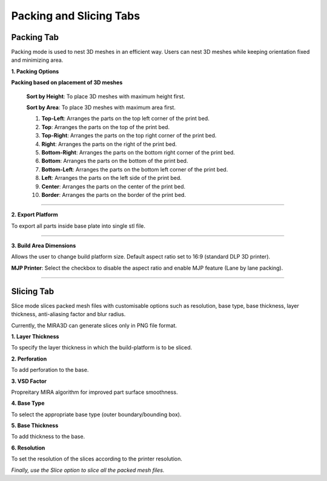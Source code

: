 Packing and Slicing Tabs
============

Packing Tab
---------------------------------

Packing mode is used to nest 3D meshes in an efficient way. 
Users can nest 3D meshes while keeping orientation fixed and minimizing area.

.. image:: PackingandSlicingTab.png
    


.. cssclass directives are used to provide the element below the specified class, thereby allowing custom css!


.. .. image:: DensePacking.png
..    :align: right
..    :scale: 60
..    :class: "dense-packing"

.. .. cssclass:: custom-heading
  
.. **1. Dense Packing**


.. **“Dense Packing”** button is to be pressed only after considering selecting appropriate parameters in the following:



.. .. image:: all4options.png
..    :align: center
..    :class: "all-4-options"
  
.. **i. Accuracy/Speed Slider**
..   “Accuracy” will give higher packing density and Speed” will give higher packing speed.

.. **ii. Max Z Allowed**
..   To limit the orientation of 3D meshes up to a certain height.

.. **iii. Packing based on orientation of 3D meshes**
..   .. cssclass:: underlined

..   **Keep Orientation**: 3D meshes are rotated around the Z-axis during packing.(advisable in case of  auto placement of jewellery files for DLP/LCD printing)

..   .. cssclass:: underlined

..   **Minimize Z Height**: 3D meshes are oriented to achieve minimum part height (normally used in printing technologies like MJP/ FDM to reduce printing time).

  .. .. cssclass:: underlined

  .. **Minimize XY Area**: 3D meshes are oriented to achieve minimum part area.


.. .. image:: fast_packing.png
..    :align: right
..    :scale: 60 % 

.. .. cssclass:: custom-heading

.. **2. Fast Packing**
  
..   --- Description of Fast Packing here ---

.. **i. Distance between parts:**
..   To set the desired gap between parts for “Fast Packing”.

.. ----

.. .. image:: exportPacked.png
..    :align: right
..    :scale: 80 %

.. cssclass:: custom-heading

**1. Packing Options**

**Packing based on placement of 3D meshes**

  .. cssclass:: underlined

  **Sort by Height**: To place 3D meshes with maximum height first.

  .. cssclass:: underlined

  **Sort by Area**: To place 3D meshes with maximum area first. 

  1. **Top-Left**: Arranges the parts on the top left corner of the print bed.

  2. **Top**: Arranges the parts on the top of the print bed.

  3. **Top-Right**: Arranges the parts on the top right corner of the print bed.

  4. **Right**: Arranges the parts on the right of the print bed.

  5. **Bottom-Right**: Arranges the parts on the bottom right corner of the print bed.

  6. **Bottom**: Arranges the parts on the bottom of the print bed.

  7. **Bottom-Left**: Arranges the parts on the bottom left corner of the print bed.

  8. **Left**: Arranges the parts on the left side of the print bed.

  9. **Center**: Arranges the parts on the center of the print bed.

  10. **Border**: Arranges the parts on the border of the print bed.


  



----

.. .. cssclass:: underlined

.. **MJP Printer**: Select the checkbox to disable the aspect ratio and enable MJP feature (Lane by lane packing). 

.. ----

.. cssclass:: custom-heading

**2. Export Platform**

To export all parts inside base plate into single stl file.

----

.. image:: BuildAreaDimNew.png
   :align: right
   :scale: 90 %

.. cssclass:: custom-heading
  
**3. Build Area Dimensions**


Allows the user to change build platform size. Default aspect ratio set to 16:9 (standard DLP 3D printer).

.. cssclass:: underlined

**MJP Printer**: Select the checkbox to disable the aspect ratio and enable MJP feature (Lane by lane packing). 

----

Slicing Tab
---------------------------------

Slice mode slices packed mesh files with customisable options such as resolution, base type, base thickness, layer thickness, anti-aliasing factor and blur radius.

Currently, the MIRA3D can generate slices only in PNG file format.

**1. Layer Thickness**

To specify the layer thickness in which the build-platform is to be sliced.

**2. Perforation**

To add perforation to the base.

**3. VSD Factor**

Propreitary MIRA algorithm for improved part surface smoothness.

**4. Base Type**

To select the appropriate base type (outer boundary/bounding box).

**5. Base Thickness**

To add thickness to the base.

**6. Resolution**

To set the resolution of the slices according to the printer resolution.

*Finally, use the Slice option to slice all the packed mesh files.*






